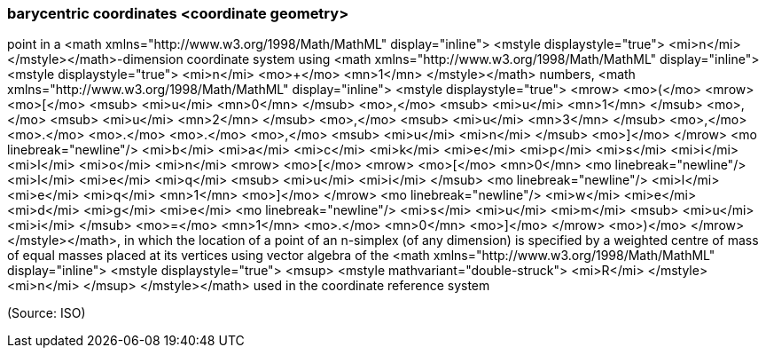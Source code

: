 === barycentric coordinates <coordinate geometry>

point in a <math xmlns="http://www.w3.org/1998/Math/MathML" display="inline">  <mstyle displaystyle="true">    <mi>n</mi>  </mstyle></math>-dimension coordinate system using <math xmlns="http://www.w3.org/1998/Math/MathML" display="inline">  <mstyle displaystyle="true">    <mi>n</mi>    <mo>+</mo>    <mn>1</mn>  </mstyle></math> numbers, <math xmlns="http://www.w3.org/1998/Math/MathML" display="inline">  <mstyle displaystyle="true">    <mrow>      <mo>(</mo>      <mrow>        <mo>[</mo>        <msub>          <mi>u</mi>          <mn>0</mn>        </msub>        <mo>,</mo>        <msub>          <mi>u</mi>          <mn>1</mn>        </msub>        <mo>,</mo>        <msub>          <mi>u</mi>          <mn>2</mn>        </msub>        <mo>,</mo>        <msub>          <mi>u</mi>          <mn>3</mn>        </msub>        <mo>,</mo>        <mo>&#x2e;</mo>        <mo>&#x2e;</mo>        <mo>&#x2e;</mo>        <mo>,</mo>        <msub>          <mi>u</mi>          <mi>n</mi>        </msub>        <mo>]</mo>      </mrow>      <mo linebreak="newline"/>      <mi>b</mi>      <mi>a</mi>      <mi>c</mi>      <mi>k</mi>      <mi>e</mi>      <mi>p</mi>      <mi>s</mi>      <mi>i</mi>      <mi>l</mi>      <mi>o</mi>      <mi>n</mi>      <mrow>        <mo>[</mo>        <mrow>          <mo>[</mo>          <mn>0</mn>          <mo linebreak="newline"/>          <mi>l</mi>          <mi>e</mi>          <mi>q</mi>          <msub>            <mi>u</mi>            <mi>i</mi>          </msub>          <mo linebreak="newline"/>          <mi>l</mi>          <mi>e</mi>          <mi>q</mi>          <mn>1</mn>          <mo>]</mo>        </mrow>        <mo linebreak="newline"/>        <mi>w</mi>        <mi>e</mi>        <mi>d</mi>        <mi>g</mi>        <mi>e</mi>        <mo linebreak="newline"/>        <mi>s</mi>        <mi>u</mi>        <mi>m</mi>        <msub>          <mi>u</mi>          <mi>i</mi>        </msub>        <mo>=</mo>        <mn>1</mn>        <mo>&#x2e;</mo>        <mn>0</mn>        <mo>]</mo>      </mrow>      <mo>)</mo>    </mrow>  </mstyle></math>, in which the location of a point of an n-simplex (of any dimension) is specified by a weighted centre of mass of equal masses placed at its vertices using vector algebra of the <math xmlns="http://www.w3.org/1998/Math/MathML" display="inline">  <mstyle displaystyle="true">    <msup>      <mstyle mathvariant="double-struck">        <mi>R</mi>      </mstyle>      <mi>n</mi>    </msup>  </mstyle></math> used in the coordinate reference system

(Source: ISO)


